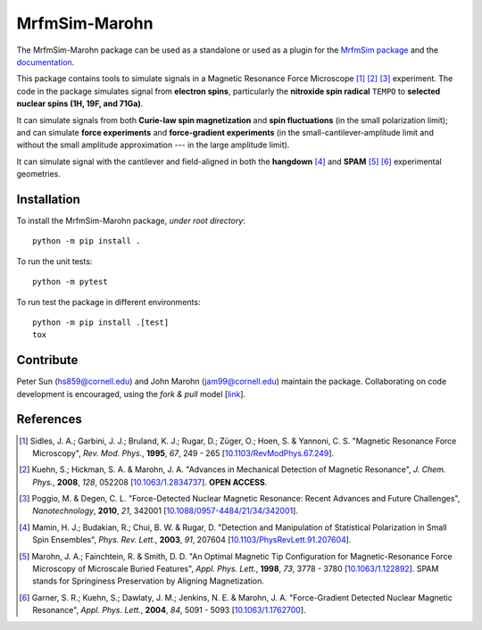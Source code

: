 MrfmSim-Marohn
==============

|GitHub version| |Unit tests| |DOI|

The MrfmSim-Marohn package can be used as a standalone or used as a plugin for
the `MrfmSim package <https://github.com/Marohn-Group/mrfmsim>`__ and the
`documentation <https://github.com/Marohn-Group/mrfmsim-docs>`__.

This package contains tools to simulate signals in a Magnetic Resonance Force 
Microscope [#Sidles1995jan]_ [#Kuehn2008feb]_ [#Poggio2010aug]_ experiment.
The code in the package simulates signal from **electron spins**, 
particularly the **nitroxide spin radical** ``TEMPO`` to **selected nuclear 
spins (1H, 19F, and 71Ga)**.

It can simulate signals from both **Curie-law spin magnetization** and **spin 
fluctuations** (in the small polarization limit); and can simulate **force 
experiments** and **force-gradient experiments** (in the 
small-cantilever-amplitude limit and without the small amplitude approximation 
--- in the large amplitude limit). 

It can simulate signal with the cantilever and field-aligned in both the 
**hangdown** [#Mamin2003nov]_ and **SPAM** [#Marohn1998dec]_ [#Garner2004jun]_ 
experimental geometries.


Installation 
-------------

To install the MrfmSim-Marohn package, *under root directory*::

    python -m pip install .

To run the unit tests::
    
    python -m pytest

To run test the package in different environments::

    python -m pip install .[test]
    tox

Contribute
----------

Peter Sun (hs859@cornell.edu) and John Marohn (jam99@cornell.edu)
maintain the package. 
Collaborating on code development is encouraged, 
using the `fork & pull` model 
[`link <https://help.github.com/articles/using-pull-requests/>`__].

References
----------

.. [#Sidles1995jan] Sidles, J. A.; Garbini, J. J.; Bruland, K. J.; Rugar, D.; 
    Züger, O.; Hoen, S. & Yannoni, C. S. "Magnetic Resonance Force Microscopy",
    *Rev. Mod. Phys.*, **1995**, *67*, 249 - 265
    [`10.1103/RevModPhys.67.249\
    <http://doi.org/10.1103/RevModPhys.67.249>`__].

.. [#Kuehn2008feb] Kuehn, S.; Hickman, S. A. & Marohn, J. A. "Advances in 
    Mechanical Detection of Magnetic Resonance", *J. Chem. Phys.*, **2008**, 
    *128*, 052208 
    [`10.1063/1.2834737 <http://dx.doi.org/10.1063/1.2834737>`__].
    **OPEN ACCESS**.

.. [#Poggio2010aug] Poggio, M. & Degen, C. L. "Force-Detected Nuclear Magnetic
    Resonance: Recent Advances and Future Challenges", 
    *Nanotechnology*, **2010**, *21*, 342001 
    [`10.1088/0957-4484/21/34/342001\
    <http://doi.org/10.1088/0957-4484/21/34/342001>`__].

.. [#Mamin2003nov] Mamin, H. J.; Budakian, R.; Chui, B. W. & Rugar, D.
     "Detection and Manipulation of Statistical Polarization in Small 
     Spin Ensembles", *Phys. Rev. Lett.*, **2003**, *91*, 207604 
     [`10.1103/PhysRevLett.91.207604\
     <http://doi.org/10.1103/PhysRevLett.91.207604>`__].

.. [#Marohn1998dec] Marohn, J. A.; Fainchtein, R. & Smith, D. D. 
    "An Optimal Magnetic Tip Configuration for Magnetic-Resonance Force 
    Microscopy of Microscale Buried Features", *Appl. Phys. Lett.*, **1998**,
    *73*, 3778 - 3780 
    [`10.1063/1.122892 <http://dx.doi.org/10.1063/1.122892>`__].
    SPAM stands for Springiness Preservation by Aligning Magnetization.

.. [#Garner2004jun] Garner, S. R.; Kuehn, S.; Dawlaty, J. M.; Jenkins, N. E. 
    & Marohn, J. A. "Force-Gradient Detected Nuclear Magnetic Resonance", 
    *Appl. Phys. Lett.*, **2004**, *84*, 5091 - 5093 
    [`10.1063/1.1762700 <http://dx.doi.org/10.1063/1.1762700>`__]. 

.. |GitHub version| image:: https://badge.fury.io/gh/Marohn-Group%2Fmrfmsim-marohn.svg
   :target: https://github.com/Marohn-Group/mrfmsim-marohn

.. |Unit tests| image:: https://github.com/Marohn-Group/mrfmsim/actions/workflows/tox.yml/badge.svg
    :target: https://github.com/Marohn-Group/mrfmsim-marohn/actions

.. |DOI| image:: https://zenodo.org/badge/553750575.svg
   :target: https://zenodo.org/badge/latestdoi/553750575

